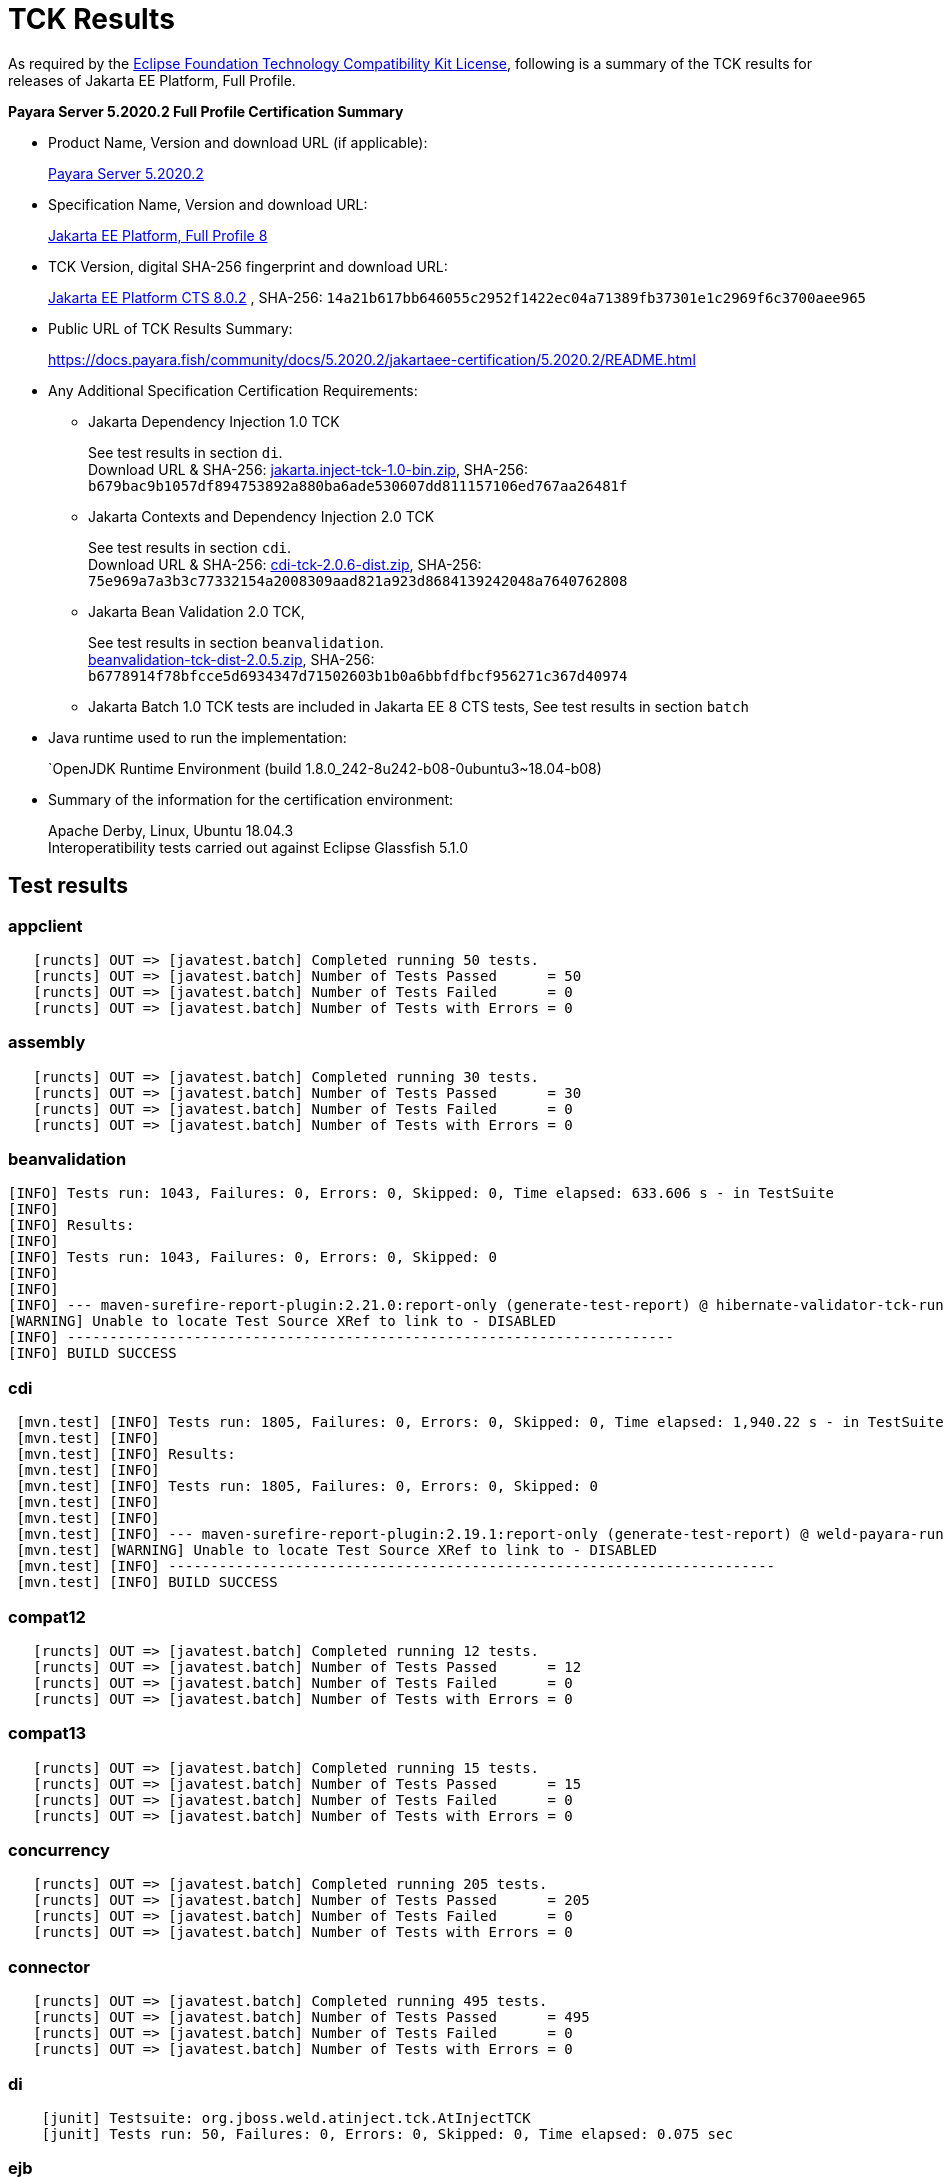 [[tck-results]]
= TCK Results

As required by the
https://www.eclipse.org/legal/tck.php[Eclipse Foundation Technology Compatibility Kit License],
following is a summary of the TCK results for releases of Jakarta EE Platform, Full Profile.

**Payara Server 5.2020.2 Full Profile Certification Summary**

- Product Name, Version and download URL (if applicable):
+
https://payara.fish/download[Payara Server 5.2020.2]

- Specification Name, Version and download URL:
+
https://jakarta.ee/specifications/platform/8/[Jakarta EE Platform, Full Profile 8]
- TCK Version, digital SHA-256 fingerprint and download URL:
+
http://download.eclipse.org/jakartaee/platform/8/eclipse-jakartaeetck-8.0.2.zip[Jakarta EE Platform CTS 8.0.2]
, SHA-256: `14a21b617bb646055c2952f1422ec04a71389fb37301e1c2969f6c3700aee965`

- Public URL of TCK Results Summary:
+
https://docs.payara.fish/community/docs/5.2020.2/jakartaee-certification/5.2020.2/README.html

- Any Additional Specification Certification Requirements:

** Jakarta Dependency Injection 1.0 TCK
+ 
See test results in section `di`. +
Download URL & SHA-256:
https://download.eclipse.org/jakartaee/dependency-injection/1.0/jakarta.inject-tck-1.0-bin.zip[jakarta.inject-tck-1.0-bin.zip], 
SHA-256: `b679bac9b1057df894753892a880ba6ade530607dd811157106ed767aa26481f`

** Jakarta Contexts and Dependency Injection 2.0 TCK
+
See test results in section `cdi`. + 
Download URL & SHA-256: 
https://download.eclipse.org/jakartaee/cdi/2.0/cdi-tck-2.0.6-dist.zip[cdi-tck-2.0.6-dist.zip],
SHA-256:  `75e969a7a3b3c77332154a2008309aad821a923d8684139242048a7640762808`
** Jakarta Bean Validation 2.0 TCK, 
+
See test results in section `beanvalidation`. +
https://download.eclipse.org/jakartaee/bean-validation/2.0/beanvalidation-tck-dist-2.0.5.zip[beanvalidation-tck-dist-2.0.5.zip], 
SHA-256: `b6778914f78bfcce5d6934347d71502603b1b0a6bbfdfbcf956271c367d40974`
** Jakarta Batch 1.0 TCK tests are included in Jakarta EE 8 CTS tests, See test results in section `batch` 
- Java runtime used to run the implementation:
+
`OpenJDK Runtime Environment (build 1.8.0_242-8u242-b08-0ubuntu3~18.04-b08)
- Summary of the information for the certification environment:
+
Apache Derby, Linux, Ubuntu 18.04.3 +
Interoperatibility tests carried out against Eclipse Glassfish 5.1.0


== Test results

### appclient 

```
   [runcts] OUT => [javatest.batch] Completed running 50 tests.
   [runcts] OUT => [javatest.batch] Number of Tests Passed      = 50
   [runcts] OUT => [javatest.batch] Number of Tests Failed      = 0
   [runcts] OUT => [javatest.batch] Number of Tests with Errors = 0
```

### assembly 

```
   [runcts] OUT => [javatest.batch] Completed running 30 tests.
   [runcts] OUT => [javatest.batch] Number of Tests Passed      = 30
   [runcts] OUT => [javatest.batch] Number of Tests Failed      = 0
   [runcts] OUT => [javatest.batch] Number of Tests with Errors = 0
```

### beanvalidation

```
[INFO] Tests run: 1043, Failures: 0, Errors: 0, Skipped: 0, Time elapsed: 633.606 s - in TestSuite
[INFO] 
[INFO] Results:
[INFO] 
[INFO] Tests run: 1043, Failures: 0, Errors: 0, Skipped: 0
[INFO] 
[INFO] 
[INFO] --- maven-surefire-report-plugin:2.21.0:report-only (generate-test-report) @ hibernate-validator-tck-runner ---
[WARNING] Unable to locate Test Source XRef to link to - DISABLED
[INFO] ------------------------------------------------------------------------
[INFO] BUILD SUCCESS
```
### cdi

```
 [mvn.test] [INFO] Tests run: 1805, Failures: 0, Errors: 0, Skipped: 0, Time elapsed: 1,940.22 s - in TestSuite
 [mvn.test] [INFO] 
 [mvn.test] [INFO] Results:
 [mvn.test] [INFO] 
 [mvn.test] [INFO] Tests run: 1805, Failures: 0, Errors: 0, Skipped: 0
 [mvn.test] [INFO] 
 [mvn.test] [INFO] 
 [mvn.test] [INFO] --- maven-surefire-report-plugin:2.19.1:report-only (generate-test-report) @ weld-payara-runner-tck11 ---
 [mvn.test] [WARNING] Unable to locate Test Source XRef to link to - DISABLED
 [mvn.test] [INFO] ------------------------------------------------------------------------
 [mvn.test] [INFO] BUILD SUCCESS
```
### compat12 

```
   [runcts] OUT => [javatest.batch] Completed running 12 tests.
   [runcts] OUT => [javatest.batch] Number of Tests Passed      = 12
   [runcts] OUT => [javatest.batch] Number of Tests Failed      = 0
   [runcts] OUT => [javatest.batch] Number of Tests with Errors = 0
```

### compat13 

```
   [runcts] OUT => [javatest.batch] Completed running 15 tests.
   [runcts] OUT => [javatest.batch] Number of Tests Passed      = 15
   [runcts] OUT => [javatest.batch] Number of Tests Failed      = 0
   [runcts] OUT => [javatest.batch] Number of Tests with Errors = 0
```

### concurrency 

```
   [runcts] OUT => [javatest.batch] Completed running 205 tests.
   [runcts] OUT => [javatest.batch] Number of Tests Passed      = 205
   [runcts] OUT => [javatest.batch] Number of Tests Failed      = 0
   [runcts] OUT => [javatest.batch] Number of Tests with Errors = 0
```

### connector 

```
   [runcts] OUT => [javatest.batch] Completed running 495 tests.
   [runcts] OUT => [javatest.batch] Number of Tests Passed      = 495
   [runcts] OUT => [javatest.batch] Number of Tests Failed      = 0
   [runcts] OUT => [javatest.batch] Number of Tests with Errors = 0
```

### di 

```
    [junit] Testsuite: org.jboss.weld.atinject.tck.AtInjectTCK
    [junit] Tests run: 50, Failures: 0, Errors: 0, Skipped: 0, Time elapsed: 0.075 sec
```
### ejb 

```
   [runcts] OUT => [javatest.batch] Completed running 1809 tests.
   [runcts] OUT => [javatest.batch] Number of Tests Passed      = 1809
   [runcts] OUT => [javatest.batch] Number of Tests Failed      = 0
   [runcts] OUT => [javatest.batch] Number of Tests with Errors = 0
```

### ejb30/assembly 

```
   [runcts] OUT => [javatest.batch] Completed running 51 tests.
   [runcts] OUT => [javatest.batch] Number of Tests Passed      = 51
   [runcts] OUT => [javatest.batch] Number of Tests Failed      = 0
   [runcts] OUT => [javatest.batch] Number of Tests with Errors = 0
```

### ejb30/bb 

```
   [runcts] OUT => [javatest.batch] Completed running 1200 tests.
   [runcts] OUT => [javatest.batch] Number of Tests Passed      = 1200
   [runcts] OUT => [javatest.batch] Number of Tests Failed      = 0
   [runcts] OUT => [javatest.batch] Number of Tests with Errors = 0
```

### ejb30/lite/appexception 

```
   [runcts] OUT => [javatest.batch] Completed running 365 tests.
   [runcts] OUT => [javatest.batch] Number of Tests Passed      = 365
   [runcts] OUT => [javatest.batch] Number of Tests Failed      = 0
   [runcts] OUT => [javatest.batch] Number of Tests with Errors = 0
```

### ejb30/lite/async 

```
   [runcts] OUT => [javatest.batch] Completed running 300 tests.
   [runcts] OUT => [javatest.batch] Number of Tests Passed      = 300
   [runcts] OUT => [javatest.batch] Number of Tests Failed      = 0
   [runcts] OUT => [javatest.batch] Number of Tests with Errors = 0
```

### ejb30/lite/basic 

```
   [runcts] OUT => [javatest.batch] Completed running 105 tests.
   [runcts] OUT => [javatest.batch] Number of Tests Passed      = 105
   [runcts] OUT => [javatest.batch] Number of Tests Failed      = 0
   [runcts] OUT => [javatest.batch] Number of Tests with Errors = 0
```

### ejb30/lite/ejbcontext 

```
   [runcts] OUT => [javatest.batch] Completed running 50 tests.
   [runcts] OUT => [javatest.batch] Number of Tests Passed      = 50
   [runcts] OUT => [javatest.batch] Number of Tests Failed      = 0
   [runcts] OUT => [javatest.batch] Number of Tests with Errors = 0
```

### ejb30/lite/enventry 

```
   [runcts] OUT => [javatest.batch] Completed running 30 tests.
   [runcts] OUT => [javatest.batch] Number of Tests Passed      = 30
   [runcts] OUT => [javatest.batch] Number of Tests Failed      = 0
   [runcts] OUT => [javatest.batch] Number of Tests with Errors = 0
```

### ejb30/lite/interceptor 

```
   [runcts] OUT => [javatest.batch] Completed running 175 tests.
   [runcts] OUT => [javatest.batch] Number of Tests Passed      = 175
   [runcts] OUT => [javatest.batch] Number of Tests Failed      = 0
   [runcts] OUT => [javatest.batch] Number of Tests with Errors = 0
```

### ejb30/lite/lookup 

```
   [runcts] OUT => [javatest.batch] Completed running 30 tests.
   [runcts] OUT => [javatest.batch] Number of Tests Passed      = 30
   [runcts] OUT => [javatest.batch] Number of Tests Failed      = 0
   [runcts] OUT => [javatest.batch] Number of Tests with Errors = 0
```

### ejb30/lite/naming 

```
   [runcts] OUT => [javatest.batch] Completed running 54 tests.
   [runcts] OUT => [javatest.batch] Number of Tests Passed      = 54
   [runcts] OUT => [javatest.batch] Number of Tests Failed      = 0
   [runcts] OUT => [javatest.batch] Number of Tests with Errors = 0
```

### ejb30/lite/nointerface 

```
   [runcts] OUT => [javatest.batch] Completed running 60 tests.
   [runcts] OUT => [javatest.batch] Number of Tests Passed      = 60
   [runcts] OUT => [javatest.batch] Number of Tests Failed      = 0
   [runcts] OUT => [javatest.batch] Number of Tests with Errors = 0
```

### ejb30/lite/packaging 

```
   [runcts] OUT => [javatest.batch] Completed running 211 tests.
   [runcts] OUT => [javatest.batch] Number of Tests Passed      = 211
   [runcts] OUT => [javatest.batch] Number of Tests Failed      = 0
   [runcts] OUT => [javatest.batch] Number of Tests with Errors = 0
```

### ejb30/lite/singleton 

```
   [runcts] OUT => [javatest.batch] Completed running 230 tests.
   [runcts] OUT => [javatest.batch] Number of Tests Passed      = 230
   [runcts] OUT => [javatest.batch] Number of Tests Failed      = 0
   [runcts] OUT => [javatest.batch] Number of Tests with Errors = 0
```

### ejb30/lite/stateful 

```
   [runcts] OUT => [javatest.batch] Completed running 129 tests.
   [runcts] OUT => [javatest.batch] Number of Tests Passed      = 129
   [runcts] OUT => [javatest.batch] Number of Tests Failed      = 0
   [runcts] OUT => [javatest.batch] Number of Tests with Errors = 0
```

### ejb30/lite/tx 

```
   [runcts] OUT => [javatest.batch] Completed running 358 tests.
   [runcts] OUT => [javatest.batch] Number of Tests Passed      = 358
   [runcts] OUT => [javatest.batch] Number of Tests Failed      = 0
   [runcts] OUT => [javatest.batch] Number of Tests with Errors = 0
```

### ejb30/lite/view 

```
   [runcts] OUT => [javatest.batch] Completed running 95 tests.
   [runcts] OUT => [javatest.batch] Number of Tests Passed      = 95
   [runcts] OUT => [javatest.batch] Number of Tests Failed      = 0
   [runcts] OUT => [javatest.batch] Number of Tests with Errors = 0
```

### ejb30/lite/xmloverride 

```
   [runcts] OUT => [javatest.batch] Completed running 30 tests.
   [runcts] OUT => [javatest.batch] Number of Tests Passed      = 30
   [runcts] OUT => [javatest.batch] Number of Tests Failed      = 0
   [runcts] OUT => [javatest.batch] Number of Tests with Errors = 0
```

### ejb30/misc 

```
   [runcts] OUT => [javatest.batch] Completed running 100 tests.
   [runcts] OUT => [javatest.batch] Number of Tests Passed      = 100
   [runcts] OUT => [javatest.batch] Number of Tests Failed      = 0
   [runcts] OUT => [javatest.batch] Number of Tests with Errors = 0
```

### ejb30/sec 

```
   [runcts] OUT => [javatest.batch] Completed running 99 tests.
   [runcts] OUT => [javatest.batch] Number of Tests Passed      = 99
   [runcts] OUT => [javatest.batch] Number of Tests Failed      = 0
   [runcts] OUT => [javatest.batch] Number of Tests with Errors = 0
```

### ejb30/timer 

```
   [runcts] OUT => [javatest.batch] Completed running 178 tests.
   [runcts] OUT => [javatest.batch] Number of Tests Passed      = 178
   [runcts] OUT => [javatest.batch] Number of Tests Failed      = 0
   [runcts] OUT => [javatest.batch] Number of Tests with Errors = 0
```

### ejb30/webservice 

```
   [runcts] OUT => [javatest.batch] Completed running 3 tests.
   [runcts] OUT => [javatest.batch] Number of Tests Passed      = 3
   [runcts] OUT => [javatest.batch] Number of Tests Failed      = 0
   [runcts] OUT => [javatest.batch] Number of Tests with Errors = 0
```

### ejb30/zombie 

```
   [runcts] OUT => [javatest.batch] Completed running 1 tests.
   [runcts] OUT => [javatest.batch] Number of Tests Passed      = 1
   [runcts] OUT => [javatest.batch] Number of Tests Failed      = 0
   [runcts] OUT => [javatest.batch] Number of Tests with Errors = 0
```

### ejb32 

```
   [runcts] OUT => [javatest.batch] Completed running 825 tests.
   [runcts] OUT => [javatest.batch] Number of Tests Passed      = 825
   [runcts] OUT => [javatest.batch] Number of Tests Failed      = 0
   [runcts] OUT => [javatest.batch] Number of Tests with Errors = 0
```

### el 

```
   [runcts] OUT => [javatest.batch] Completed running 667 tests.
   [runcts] OUT => [javatest.batch] Number of Tests Passed      = 667
   [runcts] OUT => [javatest.batch] Number of Tests Failed      = 0
   [runcts] OUT => [javatest.batch] Number of Tests with Errors = 0
```

### integration 

```
   [runcts] OUT => [javatest.batch] Completed running 18 tests.
   [runcts] OUT => [javatest.batch] Number of Tests Passed      = 18
   [runcts] OUT => [javatest.batch] Number of Tests Failed      = 0
   [runcts] OUT => [javatest.batch] Number of Tests with Errors = 0
```

### interop forward

```
   [runcts] OUT => [javatest.batch] Completed running 428 tests.
   [runcts] OUT => [javatest.batch] Number of Tests Passed      = 428
   [runcts] OUT => [javatest.batch] Number of Tests Failed      = 0
   [runcts] OUT => [javatest.batch] Number of Tests with Errors = 0
```

### interop reverse

```
   [runcts] OUT => [javatest.batch] Completed running 392 tests.
   [runcts] OUT => [javatest.batch] Number of Tests Passed      = 392
   [runcts] OUT => [javatest.batch] Number of Tests Failed      = 0
   [runcts] OUT => [javatest.batch] Number of Tests with Errors = 0
```

### j2eetools 

```
   [runcts] OUT => [javatest.batch] Completed running 134 tests.
   [runcts] OUT => [javatest.batch] Number of Tests Passed      = 134
   [runcts] OUT => [javatest.batch] Number of Tests Failed      = 0
   [runcts] OUT => [javatest.batch] Number of Tests with Errors = 0
```

### jacc 

```
   [runcts] OUT => [javatest.batch] Completed running 40 tests.
   [runcts] OUT => [javatest.batch] Number of Tests Passed      = 40
   [runcts] OUT => [javatest.batch] Number of Tests Failed      = 0
   [runcts] OUT => [javatest.batch] Number of Tests with Errors = 0
```

### jaspic 

```
   [runcts] OUT => [javatest.batch] Completed running 68 tests.
   [runcts] OUT => [javatest.batch] Number of Tests Passed      = 68
   [runcts] OUT => [javatest.batch] Number of Tests Failed      = 0
   [runcts] OUT => [javatest.batch] Number of Tests with Errors = 0
```

### javaee 

```
   [runcts] OUT => [javatest.batch] Completed running 24 tests.
   [runcts] OUT => [javatest.batch] Number of Tests Passed      = 24
   [runcts] OUT => [javatest.batch] Number of Tests Failed      = 0
   [runcts] OUT => [javatest.batch] Number of Tests with Errors = 0
```

### javamail 

```
   [runcts] OUT => [javatest.batch] Completed running 112 tests.
   [runcts] OUT => [javatest.batch] Number of Tests Passed      = 112
   [runcts] OUT => [javatest.batch] Number of Tests Failed      = 0
   [runcts] OUT => [javatest.batch] Number of Tests with Errors = 0
```

### jaxr 

```
   [runcts] OUT => [javatest.batch] Completed running 1372 tests.
   [runcts] OUT => [javatest.batch] Number of Tests Passed      = 1372
   [runcts] OUT => [javatest.batch] Number of Tests Failed      = 0
   [runcts] OUT => [javatest.batch] Number of Tests with Errors = 0
```

### jaxrpc 

```
   [runcts] OUT => [javatest.batch] Completed running 1478 tests.
   [runcts] OUT => [javatest.batch] Number of Tests Passed      = 1478
   [runcts] OUT => [javatest.batch] Number of Tests Failed      = 0
   [runcts] OUT => [javatest.batch] Number of Tests with Errors = 0
```

### jaxrs 

```
   [runcts] OUT => [javatest.batch] Completed running 2803 tests.
   [runcts] OUT => [javatest.batch] Number of Tests Passed      = 2802
   [runcts] OUT => [javatest.batch] Number of Tests Failed      = 1
   [runcts] OUT => [javatest.batch] Number of Tests with Errors = 0
   [runcts] OUT => [javatest.batch] Completed running 1 tests.
   [runcts] OUT => [javatest.batch] Number of Tests Passed      = 1
   [runcts] OUT => [javatest.batch] Number of Tests Failed      = 0
   [runcts] OUT => [javatest.batch] Number of Tests with Errors = 0
```

### jbatch 

```
[javatest.batch] Completed running 322 tests.
[javatest.batch] Number of Tests Passed      = 322
[javatest.batch] Number of Tests Failed      = 0
[javatest.batch] Number of Tests with Errors = 0
```

### jdbc_appclient 

```
   [runcts] OUT => [javatest.batch] Completed running 1231 tests.
   [runcts] OUT => [javatest.batch] Number of Tests Passed      = 1231
   [runcts] OUT => [javatest.batch] Number of Tests Failed      = 0
   [runcts] OUT => [javatest.batch] Number of Tests with Errors = 0
```

### jdbc_ejb 

```
   [runcts] OUT => [javatest.batch] Completed running 1231 tests.
   [runcts] OUT => [javatest.batch] Number of Tests Passed      = 1231
   [runcts] OUT => [javatest.batch] Number of Tests Failed      = 0
   [runcts] OUT => [javatest.batch] Number of Tests with Errors = 0
```

### jdbc_jsp 

```
   [runcts] OUT => [javatest.batch] Completed running 1231 tests.
   [runcts] OUT => [javatest.batch] Number of Tests Passed      = 1231
   [runcts] OUT => [javatest.batch] Number of Tests Failed      = 0
   [runcts] OUT => [javatest.batch] Number of Tests with Errors = 0
```

### jdbc_servlet 

```
   [runcts] OUT => [javatest.batch] Completed running 1231 tests.
   [runcts] OUT => [javatest.batch] Number of Tests Passed      = 1231
   [runcts] OUT => [javatest.batch] Number of Tests Failed      = 0
   [runcts] OUT => [javatest.batch] Number of Tests with Errors = 0
```

### jms/core 

```
   [runcts] OUT => [javatest.batch] Completed running 2379 tests.
   [runcts] OUT => [javatest.batch] Number of Tests Passed      = 2379
   [runcts] OUT => [javatest.batch] Number of Tests Failed      = 0
   [runcts] OUT => [javatest.batch] Number of Tests with Errors = 0
```

### jms/core20 

```
   [runcts] OUT => [javatest.batch] Completed running 852 tests.
   [runcts] OUT => [javatest.batch] Number of Tests Passed      = 852
   [runcts] OUT => [javatest.batch] Number of Tests Failed      = 0
   [runcts] OUT => [javatest.batch] Number of Tests with Errors = 0
```

### jms/ee 

```
   [runcts] OUT => [javatest.batch] Completed running 207 tests.
   [runcts] OUT => [javatest.batch] Number of Tests Passed      = 207
   [runcts] OUT => [javatest.batch] Number of Tests Failed      = 0
   [runcts] OUT => [javatest.batch] Number of Tests with Errors = 0
```

### jms/ee20 

```
   [runcts] OUT => [javatest.batch] Completed running 72 tests.
   [runcts] OUT => [javatest.batch] Number of Tests Passed      = 72
   [runcts] OUT => [javatest.batch] Number of Tests Failed      = 0
   [runcts] OUT => [javatest.batch] Number of Tests with Errors = 0
```

### jpa_appmanaged 

```
   [runcts] OUT => [javatest.batch] Completed running 1733 tests.
   [runcts] OUT => [javatest.batch] Number of Tests Passed      = 1733
   [runcts] OUT => [javatest.batch] Number of Tests Failed      = 0
   [runcts] OUT => [javatest.batch] Number of Tests with Errors = 0
```

### jpa_appmanagedNoTx 

```
   [runcts] OUT => [javatest.batch] Completed running 1873 tests.
   [runcts] OUT => [javatest.batch] Number of Tests Passed      = 1873
   [runcts] OUT => [javatest.batch] Number of Tests Failed      = 0
   [runcts] OUT => [javatest.batch] Number of Tests with Errors = 0
```

### jpa_pmservlet 

```
   [runcts] OUT => [javatest.batch] Completed running 1881 tests.
   [runcts] OUT => [javatest.batch] Number of Tests Passed      = 1881
   [runcts] OUT => [javatest.batch] Number of Tests Failed      = 0
   [runcts] OUT => [javatest.batch] Number of Tests with Errors = 0
```

### jpa_puservlet 

```
   [runcts] OUT => [javatest.batch] Completed running 1871 tests.
   [runcts] OUT => [javatest.batch] Number of Tests Passed      = 1871
   [runcts] OUT => [javatest.batch] Number of Tests Failed      = 0
   [runcts] OUT => [javatest.batch] Number of Tests with Errors = 0
```

### jpa_stateful3 

```
   [runcts] OUT => [javatest.batch] Completed running 1733 tests.
   [runcts] OUT => [javatest.batch] Number of Tests Passed      = 1733
   [runcts] OUT => [javatest.batch] Number of Tests Failed      = 0
   [runcts] OUT => [javatest.batch] Number of Tests with Errors = 0
```

### jpa_stateless3 

```
   [runcts] OUT => [javatest.batch] Completed running 1883 tests.
   [runcts] OUT => [javatest.batch] Number of Tests Passed      = 1883
   [runcts] OUT => [javatest.batch] Number of Tests Failed      = 0
   [runcts] OUT => [javatest.batch] Number of Tests with Errors = 0
```

### jsf 

```
   [runcts] OUT => [javatest.batch] Completed running 5526 tests.
   [runcts] OUT => [javatest.batch] Number of Tests Passed      = 5526
   [runcts] OUT => [javatest.batch] Number of Tests Failed      = 0
   [runcts] OUT => [javatest.batch] Number of Tests with Errors = 0
```

### jsonb 

```
   [runcts] OUT => [javatest.batch] Completed running 1062 tests.
   [runcts] OUT => [javatest.batch] Number of Tests Passed      = 1062
   [runcts] OUT => [javatest.batch] Number of Tests Failed      = 0
   [runcts] OUT => [javatest.batch] Number of Tests with Errors = 0
```

### jsonp 

```
   [runcts] OUT => [javatest.batch] Completed running 744 tests.
   [runcts] OUT => [javatest.batch] Number of Tests Passed      = 744
   [runcts] OUT => [javatest.batch] Number of Tests Failed      = 0
   [runcts] OUT => [javatest.batch] Number of Tests with Errors = 0
```

### jsp 

```
   [runcts] OUT => [javatest.batch] Completed running 731 tests.
   [runcts] OUT => [javatest.batch] Number of Tests Passed      = 731
   [runcts] OUT => [javatest.batch] Number of Tests Failed      = 0
   [runcts] OUT => [javatest.batch] Number of Tests with Errors = 0
```

### jstl 

```
   [runcts] OUT => [javatest.batch] Completed running 541 tests.
   [runcts] OUT => [javatest.batch] Number of Tests Passed      = 541
   [runcts] OUT => [javatest.batch] Number of Tests Failed      = 0
   [runcts] OUT => [javatest.batch] Number of Tests with Errors = 0
```

### jta 

```
   [runcts] OUT => [javatest.batch] Completed running 195 tests.
   [runcts] OUT => [javatest.batch] Number of Tests Passed      = 195
   [runcts] OUT => [javatest.batch] Number of Tests Failed      = 0
   [runcts] OUT => [javatest.batch] Number of Tests with Errors = 0
```

### rmiiiop 

```
   [runcts] OUT => [javatest.batch] Completed running 129 tests.
   [runcts] OUT => [javatest.batch] Number of Tests Passed      = 129
   [runcts] OUT => [javatest.batch] Number of Tests Failed      = 0
   [runcts] OUT => [javatest.batch] Number of Tests with Errors = 0
```

### samples 

```
   [runcts] OUT => [javatest.batch] Completed running 13 tests.
   [runcts] OUT => [javatest.batch] Number of Tests Passed      = 13
   [runcts] OUT => [javatest.batch] Number of Tests Failed      = 0
   [runcts] OUT => [javatest.batch] Number of Tests with Errors = 0
```

### securityapi 

```
   [runcts] OUT => [javatest.batch] Completed running 83 tests.
   [runcts] OUT => [javatest.batch] Number of Tests Passed      = 83
   [runcts] OUT => [javatest.batch] Number of Tests Failed      = 0
   [runcts] OUT => [javatest.batch] Number of Tests with Errors = 0
```

### servlet 

```
   [runcts] OUT => [javatest.batch] Completed running 1746 tests.
   [runcts] OUT => [javatest.batch] Number of Tests Passed      = 1746
   [runcts] OUT => [javatest.batch] Number of Tests Failed      = 0
   [runcts] OUT => [javatest.batch] Number of Tests with Errors = 0
```

### signaturetest/javaee 

```
   [runcts] OUT => [javatest.batch] Completed running 5 tests.
   [runcts] OUT => [javatest.batch] Number of Tests Passed      = 5
   [runcts] OUT => [javatest.batch] Number of Tests Failed      = 0
   [runcts] OUT => [javatest.batch] Number of Tests with Errors = 0
```

### webservices 

```
   [runcts] OUT => [javatest.batch] Completed running 507 tests.
   [runcts] OUT => [javatest.batch] Number of Tests Passed      = 507
   [runcts] OUT => [javatest.batch] Number of Tests Failed      = 0
   [runcts] OUT => [javatest.batch] Number of Tests with Errors = 0
```

### webservices12 

```
   [runcts] OUT => [javatest.batch] Completed running 242 tests.
   [runcts] OUT => [javatest.batch] Number of Tests Passed      = 242
   [runcts] OUT => [javatest.batch] Number of Tests Failed      = 0
   [runcts] OUT => [javatest.batch] Number of Tests with Errors = 0
```

### webservices13 

```
   [runcts] OUT => [javatest.batch] Completed running 53 tests.
   [runcts] OUT => [javatest.batch] Number of Tests Passed      = 53
   [runcts] OUT => [javatest.batch] Number of Tests Failed      = 0
   [runcts] OUT => [javatest.batch] Number of Tests with Errors = 0
```

### websocket 

```
   [runcts] OUT => [javatest.batch] Completed running 745 tests.
   [runcts] OUT => [javatest.batch] Number of Tests Passed      = 745
   [runcts] OUT => [javatest.batch] Number of Tests Failed      = 0
   [runcts] OUT => [javatest.batch] Number of Tests with Errors = 0
```

### xa 

```
   [runcts] OUT => [javatest.batch] Completed running 66 tests.
   [runcts] OUT => [javatest.batch] Number of Tests Passed      = 66
   [runcts] OUT => [javatest.batch] Number of Tests Failed      = 0
   [runcts] OUT => [javatest.batch] Number of Tests with Errors = 0
```


